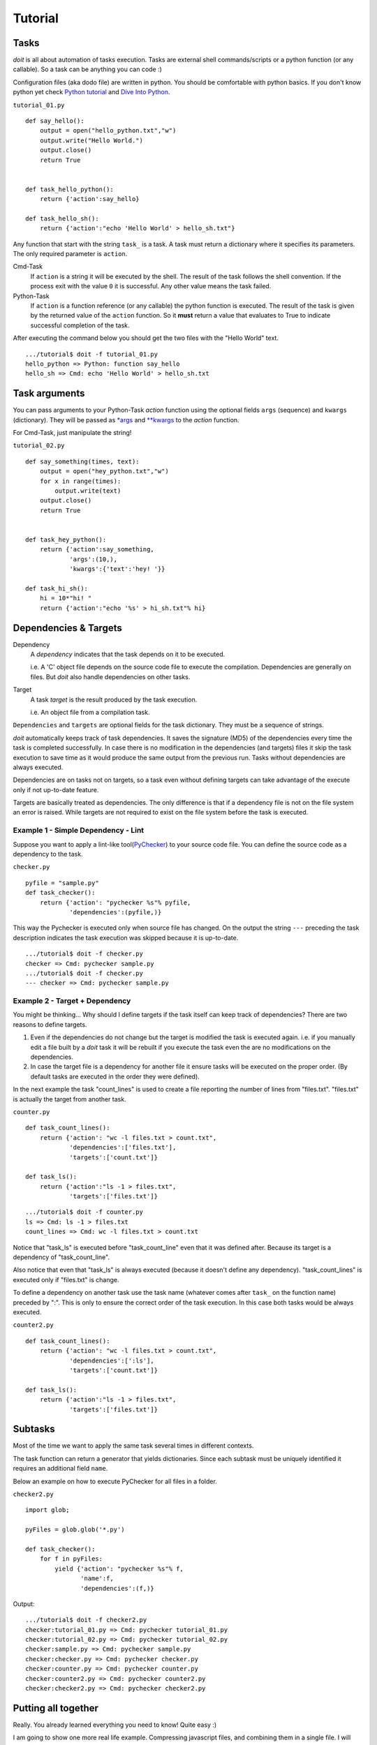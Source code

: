 ===========
Tutorial
===========

Tasks
-----

`doit` is all about automation of tasks execution. Tasks are external shell commands/scripts or a python function (or any callable). So a task can be anything you can code :)

Configuration files (aka dodo file) are written in python. You should be comfortable with python basics. If you don't know python yet check `Python tutorial <http://docs.python.org/tut/>`_ and `Dive Into Python <http://www.diveintopython.org/>`_. 

``tutorial_01.py``
::

  def say_hello():
      output = open("hello_python.txt","w")
      output.write("Hello World.")
      output.close()    
      return True


  def task_hello_python():
      return {'action':say_hello}

  def task_hello_sh():
      return {'action':"echo 'Hello World' > hello_sh.txt"}


Any function that start with the string ``task_`` is a task. A task must return a dictionary where it specifies its parameters. The only required parameter is ``action``.

Cmd-Task
  If ``action`` is a string it will be executed by the shell. 
  The result of the task follows the shell convention. If the process exit with the value ``0`` it is successful.  Any other value means the task failed.

Python-Task
  If ``action`` is a function reference (or any callable) the python function is executed. 
  The result of the task is given by the returned value of the ``action`` function. So it **must** return a value that evaluates to True to indicate successful completion of the task.

After executing the command below you should get the two files with the "Hello World" text.

::

  .../tutorial$ doit -f tutorial_01.py
  hello_python => Python: function say_hello
  hello_sh => Cmd: echo 'Hello World' > hello_sh.txt
  


Task arguments
----------------

You can pass arguments to your Python-Task *action* function using the optional fields ``args`` (sequence) and ``kwargs`` (dictionary). They will be passed as `*args <http://docs.python.org/tut/node6.html#SECTION006730000000000000000>`_ and `**kwargs <http://docs.python.org/tut/node6.html#SECTION006720000000000000000>`_ to the *action* function.

For Cmd-Task, just manipulate the string!


``tutorial_02.py``
::

  def say_something(times, text):
      output = open("hey_python.txt","w")
      for x in range(times):
	  output.write(text)
      output.close()    
      return True


  def task_hey_python():
      return {'action':say_something,
	      'args':(10,),
	      'kwargs':{'text':'hey! '}}

  def task_hi_sh():
      hi = 10*"hi! "
      return {'action':"echo '%s' > hi_sh.txt"% hi}



Dependencies & Targets
----------------------

Dependency
  A *dependency* indicates that the task depends on it to be executed. 

  i.e. A 'C' object file depends on the source code file to execute the compilation.
  Dependencies are generally on files. But `doit` also handle dependencies on other tasks.

Target
  A task *target* is the result produced by the task execution.

  i.e. An object file from a compilation task.


``Dependencies`` and ``targets`` are optional fields for the task dictionary. They must be a sequence of strings.

`doit` automatically keeps track of task dependencies. It saves the signature (MD5) of the dependencies every time the task is completed successfully. In case there is no modification in the dependencies (and targets) files it skip the task execution to save time as it would produce the same output from the previous run. Tasks without dependencies are always executed.

Dependencies are on tasks not on targets, so a task even without defining targets can take advantage of the execute only if not up-to-date feature.

Targets are basically treated as dependencies. The only difference is that if a dependency file is not on the file system an error is raised. While targets are not required to exist on the file system before the task is executed.


Example 1 - Simple Dependency - Lint
^^^^^^^^^^^^^^^^^^^^^^^^^^^^^^^^^^^^

Suppose you want to apply a lint-like tool(`PyChecker <http://pychecker.sourceforge.net/>`_) to your source code file. You can define the source code as a dependency to the task.

``checker.py``
::

  pyfile = "sample.py"
  def task_checker():
      return {'action': "pychecker %s"% pyfile, 
	      'dependencies':(pyfile,)}

This way the Pychecker is executed only when source file has changed. On the output the string ``---`` preceding the task description indicates the task execution was skipped because it is up-to-date.

::

  .../tutorial$ doit -f checker.py 
  checker => Cmd: pychecker sample.py
  .../tutorial$ doit -f checker.py 
  --- checker => Cmd: pychecker sample.py


Example 2 - Target + Dependency
^^^^^^^^^^^^^^^^^^^^^^^^^^^^^^^

You might be thinking... Why should I define targets if the task itself can keep track of dependencies? There are two reasons to define targets.

#. Even if the dependencies do not change but the target is modified the task is executed again. i.e. if you manually edit a file built by a `doit` task it will be rebuilt if you execute the task even the are no modifications on the dependencies.

#. In case the target file is a dependency for another file it ensure tasks will be executed on the proper order. (By default tasks are executed in the order they were defined).

In the next example the task "count_lines" is used to create a file reporting the number of lines from "files.txt". "files.txt" is actually the target from another task.

``counter.py``
::

  def task_count_lines():
      return {'action': "wc -l files.txt > count.txt",
	      'dependencies':['files.txt'],
	      'targets':['count.txt']}

  def task_ls():
      return {'action':"ls -1 > files.txt",
	      'targets':['files.txt']}


::

  .../tutorial$ doit -f counter.py
  ls => Cmd: ls -1 > files.txt
  count_lines => Cmd: wc -l files.txt > count.txt

Notice that "task_ls" is executed before "task_count_line" even that it was defined after. Because its target is a dependency of "task_count_line".

Also notice that even that "task_ls" is always executed (because it doesn't define any dependency). "task_count_lines" is executed only if "files.txt" is change.

 
To define a dependency on another task use the task name (whatever comes after ``task_`` on the function name) preceded by ":". This is only to ensure the correct order of the task execution. In this case both tasks would be always executed.

``counter2.py``
::

  def task_count_lines():
      return {'action': "wc -l files.txt > count.txt",
	      'dependencies':[':ls'],
	      'targets':['count.txt']}

  def task_ls():
      return {'action':"ls -1 > files.txt",
	      'targets':['files.txt']}


Subtasks
--------

Most of the time we want to apply the same task several times in different contexts. 

The task function can return a generator that yields dictionaries. Since each subtask must be uniquely identified it requires an additional field ``name``. 

Below an example on how to execute PyChecker for all files in a folder.

``checker2.py``
::

  import glob;

  pyFiles = glob.glob('*.py')

  def task_checker():
      for f in pyFiles:
	  yield {'action': "pychecker %s"% f, 
		 'name':f, 
		 'dependencies':(f,)}


Output::

  .../tutorial$ doit -f checker2.py 
  checker:tutorial_01.py => Cmd: pychecker tutorial_01.py
  checker:tutorial_02.py => Cmd: pychecker tutorial_02.py
  checker:sample.py => Cmd: pychecker sample.py
  checker:checker.py => Cmd: pychecker checker.py
  checker:counter.py => Cmd: pychecker counter.py
  checker:counter2.py => Cmd: pychecker counter2.py
  checker:checker2.py => Cmd: pychecker checker2.py



Putting all together
--------------------

Really. You already learned everything you need to know! Quite easy :)

I am going to show one more real life example. Compressing javascript files, and combining them in a single file. I will use `shrinksafe <http://svn.dojotoolkit.org/branches/1.1/util/shrinksafe/custom_rhino.jar>`_.

``compressjs.py``
::

  """ dodo file - compress javascript files """

  import os

  jsPath = "./"
  jsFiles = ["file1.js", "file2.js"]

  sourceFiles = [jsPath + f for f in jsFiles]
  compressedFiles = [jsPath + "build/" + f + ".compressed" for f in jsFiles]

  def create_folder(path):
      """Create folder given by "path" if it doesnt exist"""
      if not os.path.exists(path):
	  os.mkdir(path)
      return True

  def task_create_build_folder():
      buildFolder = jsPath + "build"
      return {'action':create_folder,
	      'args': (buildFolder,)
	      }

  def task_shrink_js():
      for jsFile,compFile in zip(sourceFiles,compressedFiles):
	  action = 'java -jar custom_rhino.jar -c %s > %s'% (jsFile, compFile)
	  yield {'action':action,
		 'name':jsFile,
		 'dependencies':(":create_build_folder", jsFile,),
		 'targets':(compFile,)
		 }

  def task_pack_js():
      output = jsPath + 'compressed.js'
      input = compressedFiles
      action = "cat %s > %s"% (" ".join(input), output)
      return {'action': action,
	      'dependencies': input,
	      'targets':[output]}


Running::

  doit -f compressjs.py


Let's start from the end. 

``task_pack_js`` will combine all compressed javascript files into a single file.

``task_shrink_js`` compress a single javascript file and save the result in the "build" folder.

``task_create_build_folder`` is used to create a *build* folder to store the compressed javascript files (if the folder doesnt exist yet). Note that this task will always be execute because it doesnt have dependencies. But even it is a dependency for every "shrink_js" task it will be executed only once per `doit` run. The same task is never executed twice.

Next Steps
----------

Check the `reference <reference.html>`_ page for `doit` command line options and a summary of task dictionary fields.

There are also more `examples <examples.html>`_. Including the one used to generate this website from ReSTructured text.

Then join our `discussion forum <http://groups.google.co.in/group/python-doit>`_ and drop me a line about your experience using `doit`. I will set-up a recipes page with more examples. Contributions are welcome.

Finally take a look at the developer's `docs <developer.html>`_.


